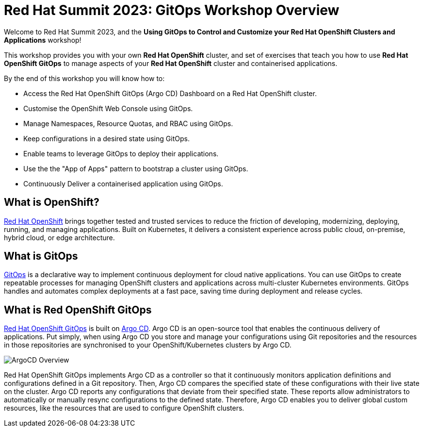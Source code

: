 # Red Hat Summit 2023: GitOps Workshop Overview

Welcome to Red Hat Summit 2023, and the *Using GitOps to Control and Customize your Red Hat OpenShift Clusters and Applications* workshop!

This workshop provides you with your own *Red Hat OpenShift* cluster, and set of exercises that teach you how to use *Red Hat OpenShift GitOps* to manage aspects of your *Red Hat OpenShift* cluster and containerised applications.

By the end of this workshop you will know how to:

* Access the Red Hat OpenShift GitOps (Argo CD) Dashboard on a Red Hat OpenShift cluster.
* Customise the OpenShift Web Console using GitOps.
* Manage Namespaces, Resource Quotas, and RBAC using GitOps.
* Keep configurations in a desired state using GitOps.
* Enable teams to leverage GitOps to deploy their applications.
* Use the the "App of Apps" pattern to bootstrap a cluster using GitOps.
* Continuously Deliver a containerised application using GitOps.

== What is OpenShift?

https://www.redhat.com/en/technologies/cloud-computing/openshift[Red Hat OpenShift] brings together tested and trusted services to reduce the friction of developing, modernizing, deploying, running, and managing applications. Built on Kubernetes, it delivers a consistent experience across public cloud, on-premise, hybrid cloud, or edge architecture.

== What is GitOps

https://www.redhat.com/en/topics/devops/what-is-gitops[GitOps] is a declarative way to implement continuous deployment for cloud native applications. You can use GitOps to create repeatable processes for managing OpenShift clusters and applications across multi-cluster Kubernetes environments. GitOps handles and automates complex deployments at a fast pace, saving time during deployment and release cycles.

== What is Red OpenShift GitOps
// From https://docs.openshift.com/container-platform/4.12/cicd/gitops/understanding-openshift-gitops.html
https://docs.openshift.com/container-platform/4.12/cicd/gitops/understanding-openshift-gitops.html[Red Hat OpenShift GitOps] is built on https://argo-cd.readthedocs.io/en/stable/[Argo CD]. Argo CD is an open-source tool that enables the continuous delivery of applications. Put simply, when using Argo CD you store and manage your configurations using Git repositories and the resources in those repositories are synchronised to your OpenShift/Kubernetes clusters by Argo CD.

image::ex1-openshift-argo.png[ArgoCD Overview]

Red Hat OpenShift GitOps implements Argo CD as a controller so that it continuously monitors application definitions and configurations defined in a Git repository. Then, Argo CD compares the specified state of these configurations with their live state on the cluster. Argo CD reports any configurations that deviate from their specified state. These reports allow administrators to automatically or manually resync configurations to the defined state. Therefore, Argo CD enables you to deliver global custom resources, like the resources that are used to configure OpenShift clusters.

